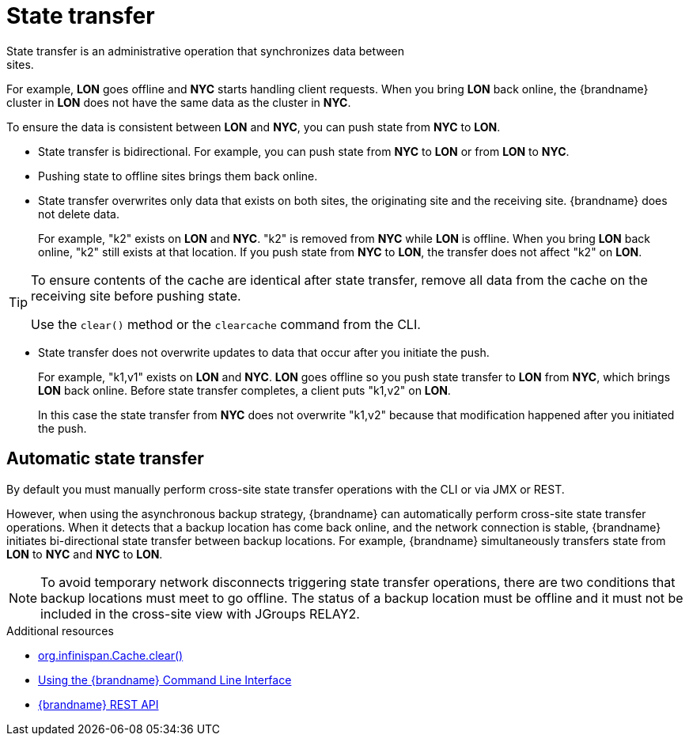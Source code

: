 [id='cross-site-state-transfer_{context}']
= State transfer
State transfer is an administrative operation that synchronizes data between
sites.

For example, **LON** goes offline and **NYC** starts handling client requests.
When you bring **LON** back online, the {brandname} cluster in **LON** does not
have the same data as the cluster in **NYC**.

To ensure the data is consistent between **LON** and **NYC**, you can push
state from **NYC** to **LON**.

* State transfer is bidirectional. For example, you can push state from **NYC**
to **LON** or from **LON** to **NYC**.
* Pushing state to offline sites brings them back online.
* State transfer overwrites only data that exists on both sites, the originating site and the receiving site. {brandname} does not delete data.
+
For example, "k2" exists on **LON** and **NYC**. "k2" is removed from **NYC**
while **LON** is offline. When you bring **LON** back online, "k2" still exists
at that location. If you push state from **NYC** to **LON**, the transfer does
not affect "k2" on **LON**.

[TIP]
====
To ensure contents of the cache are identical after state transfer, remove all
data from the cache on the receiving site before pushing state.

Use the `clear()` method or the [command]`clearcache` command from the CLI.
====

* State transfer does not overwrite updates to data that occur after you
initiate the push.
+
For example, "k1,v1" exists on **LON** and **NYC**. **LON** goes offline so you
push state transfer to **LON** from **NYC**, which brings **LON** back online.
Before state transfer completes, a client puts "k1,v2" on **LON**.
+
In this case the state transfer from **NYC** does not overwrite "k1,v2" because
that modification happened after you initiated the push.

[discrete]
== Automatic state transfer

By default you must manually perform cross-site state transfer operations with the CLI or via JMX or REST.

However, when using the asynchronous backup strategy, {brandname} can automatically perform cross-site state transfer operations.
When it detects that a backup location has come back online, and the network connection is stable, {brandname} initiates bi-directional state transfer between backup locations.
For example, {brandname} simultaneously transfers state from **LON** to **NYC** and **NYC** to **LON**.

[NOTE]
====
To avoid temporary network disconnects triggering state transfer operations, there are two conditions that backup locations must meet to go offline.
The status of a backup location must be offline and it must not be included in the cross-site view with JGroups RELAY2.
====

[role="_additional-resources"]
.Additional resources
* link:{javadocroot}/org/infinispan/Cache.html#clear()[org.infinispan.Cache.clear()]
* link:{cli_docs}[Using the {brandname} Command Line Interface]
* link:{rest_docs}[{brandname} REST API]
